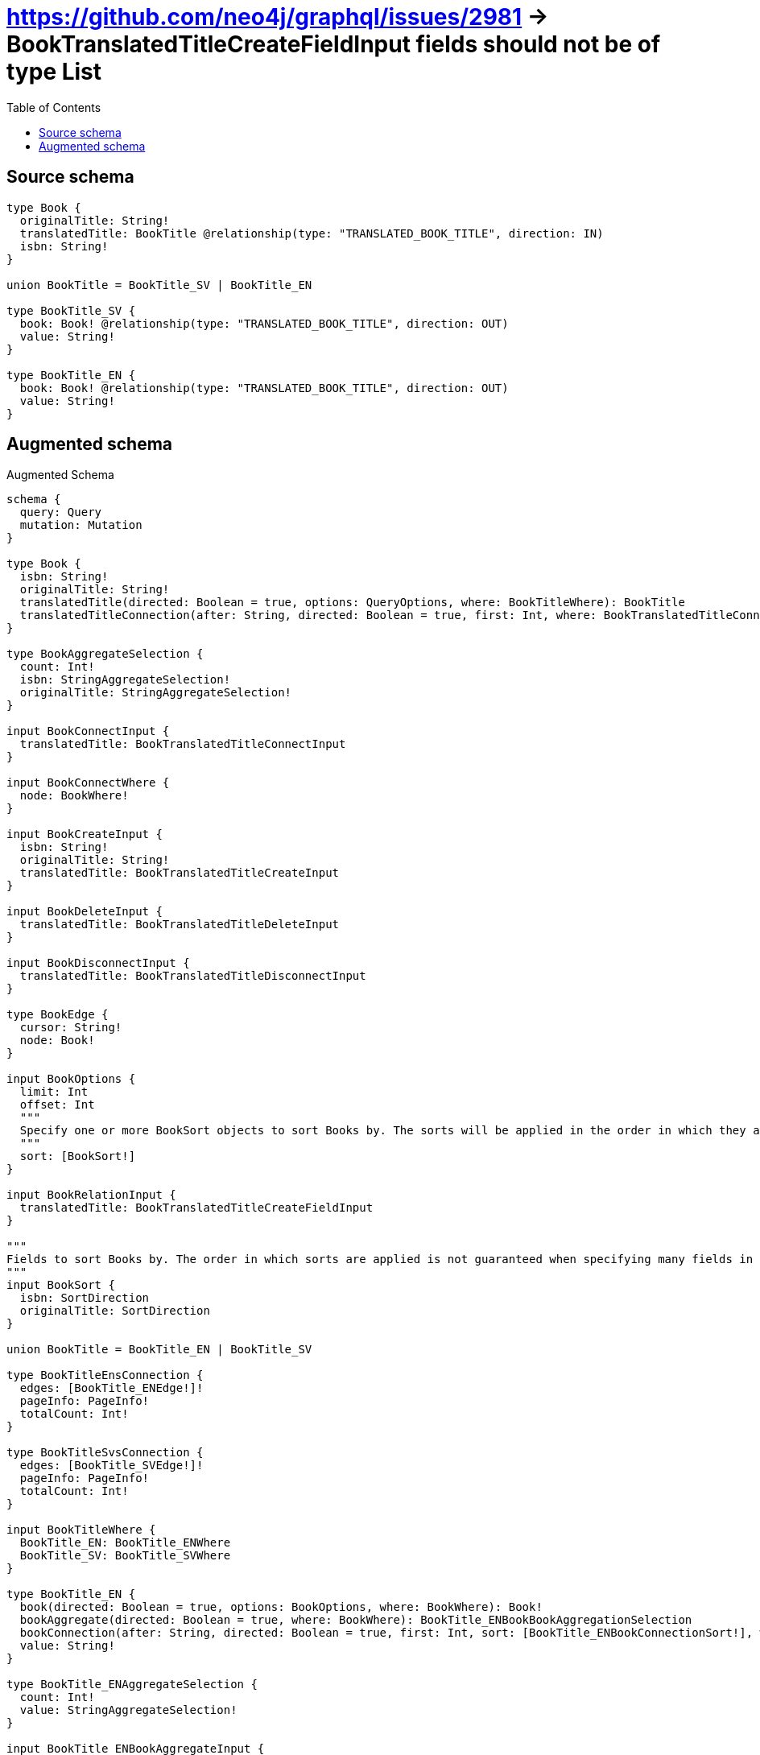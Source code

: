 :toc:

= https://github.com/neo4j/graphql/issues/2981 -> BookTranslatedTitleCreateFieldInput fields should not be of type List

== Source schema

[source,graphql,schema=true]
----
type Book {
  originalTitle: String!
  translatedTitle: BookTitle @relationship(type: "TRANSLATED_BOOK_TITLE", direction: IN)
  isbn: String!
}

union BookTitle = BookTitle_SV | BookTitle_EN

type BookTitle_SV {
  book: Book! @relationship(type: "TRANSLATED_BOOK_TITLE", direction: OUT)
  value: String!
}

type BookTitle_EN {
  book: Book! @relationship(type: "TRANSLATED_BOOK_TITLE", direction: OUT)
  value: String!
}
----

== Augmented schema

.Augmented Schema
[source,graphql]
----
schema {
  query: Query
  mutation: Mutation
}

type Book {
  isbn: String!
  originalTitle: String!
  translatedTitle(directed: Boolean = true, options: QueryOptions, where: BookTitleWhere): BookTitle
  translatedTitleConnection(after: String, directed: Boolean = true, first: Int, where: BookTranslatedTitleConnectionWhere): BookTranslatedTitleConnection!
}

type BookAggregateSelection {
  count: Int!
  isbn: StringAggregateSelection!
  originalTitle: StringAggregateSelection!
}

input BookConnectInput {
  translatedTitle: BookTranslatedTitleConnectInput
}

input BookConnectWhere {
  node: BookWhere!
}

input BookCreateInput {
  isbn: String!
  originalTitle: String!
  translatedTitle: BookTranslatedTitleCreateInput
}

input BookDeleteInput {
  translatedTitle: BookTranslatedTitleDeleteInput
}

input BookDisconnectInput {
  translatedTitle: BookTranslatedTitleDisconnectInput
}

type BookEdge {
  cursor: String!
  node: Book!
}

input BookOptions {
  limit: Int
  offset: Int
  """
  Specify one or more BookSort objects to sort Books by. The sorts will be applied in the order in which they are arranged in the array.
  """
  sort: [BookSort!]
}

input BookRelationInput {
  translatedTitle: BookTranslatedTitleCreateFieldInput
}

"""
Fields to sort Books by. The order in which sorts are applied is not guaranteed when specifying many fields in one BookSort object.
"""
input BookSort {
  isbn: SortDirection
  originalTitle: SortDirection
}

union BookTitle = BookTitle_EN | BookTitle_SV

type BookTitleEnsConnection {
  edges: [BookTitle_ENEdge!]!
  pageInfo: PageInfo!
  totalCount: Int!
}

type BookTitleSvsConnection {
  edges: [BookTitle_SVEdge!]!
  pageInfo: PageInfo!
  totalCount: Int!
}

input BookTitleWhere {
  BookTitle_EN: BookTitle_ENWhere
  BookTitle_SV: BookTitle_SVWhere
}

type BookTitle_EN {
  book(directed: Boolean = true, options: BookOptions, where: BookWhere): Book!
  bookAggregate(directed: Boolean = true, where: BookWhere): BookTitle_ENBookBookAggregationSelection
  bookConnection(after: String, directed: Boolean = true, first: Int, sort: [BookTitle_ENBookConnectionSort!], where: BookTitle_ENBookConnectionWhere): BookTitle_ENBookConnection!
  value: String!
}

type BookTitle_ENAggregateSelection {
  count: Int!
  value: StringAggregateSelection!
}

input BookTitle_ENBookAggregateInput {
  AND: [BookTitle_ENBookAggregateInput!]
  NOT: BookTitle_ENBookAggregateInput
  OR: [BookTitle_ENBookAggregateInput!]
  count: Int
  count_GT: Int
  count_GTE: Int
  count_LT: Int
  count_LTE: Int
  node: BookTitle_ENBookNodeAggregationWhereInput
}

type BookTitle_ENBookBookAggregationSelection {
  count: Int!
  node: BookTitle_ENBookBookNodeAggregateSelection
}

type BookTitle_ENBookBookNodeAggregateSelection {
  isbn: StringAggregateSelection!
  originalTitle: StringAggregateSelection!
}

input BookTitle_ENBookConnectFieldInput {
  connect: BookConnectInput
  """
  Whether or not to overwrite any matching relationship with the new properties.
  """
  overwrite: Boolean! = true
  where: BookConnectWhere
}

type BookTitle_ENBookConnection {
  edges: [BookTitle_ENBookRelationship!]!
  pageInfo: PageInfo!
  totalCount: Int!
}

input BookTitle_ENBookConnectionSort {
  node: BookSort
}

input BookTitle_ENBookConnectionWhere {
  AND: [BookTitle_ENBookConnectionWhere!]
  NOT: BookTitle_ENBookConnectionWhere
  OR: [BookTitle_ENBookConnectionWhere!]
  node: BookWhere
  node_NOT: BookWhere @deprecated(reason: "Negation filters will be deprecated, use the NOT operator to achieve the same behavior")
}

input BookTitle_ENBookCreateFieldInput {
  node: BookCreateInput!
}

input BookTitle_ENBookDeleteFieldInput {
  delete: BookDeleteInput
  where: BookTitle_ENBookConnectionWhere
}

input BookTitle_ENBookDisconnectFieldInput {
  disconnect: BookDisconnectInput
  where: BookTitle_ENBookConnectionWhere
}

input BookTitle_ENBookFieldInput {
  connect: BookTitle_ENBookConnectFieldInput
  create: BookTitle_ENBookCreateFieldInput
}

input BookTitle_ENBookNodeAggregationWhereInput {
  AND: [BookTitle_ENBookNodeAggregationWhereInput!]
  NOT: BookTitle_ENBookNodeAggregationWhereInput
  OR: [BookTitle_ENBookNodeAggregationWhereInput!]
  isbn_AVERAGE_EQUAL: Float @deprecated(reason: "Please use the explicit _LENGTH version for string aggregation.")
  isbn_AVERAGE_GT: Float @deprecated(reason: "Please use the explicit _LENGTH version for string aggregation.")
  isbn_AVERAGE_GTE: Float @deprecated(reason: "Please use the explicit _LENGTH version for string aggregation.")
  isbn_AVERAGE_LENGTH_EQUAL: Float
  isbn_AVERAGE_LENGTH_GT: Float
  isbn_AVERAGE_LENGTH_GTE: Float
  isbn_AVERAGE_LENGTH_LT: Float
  isbn_AVERAGE_LENGTH_LTE: Float
  isbn_AVERAGE_LT: Float @deprecated(reason: "Please use the explicit _LENGTH version for string aggregation.")
  isbn_AVERAGE_LTE: Float @deprecated(reason: "Please use the explicit _LENGTH version for string aggregation.")
  isbn_EQUAL: String @deprecated(reason: "Aggregation filters that are not relying on an aggregating function will be deprecated.")
  isbn_GT: Int @deprecated(reason: "Aggregation filters that are not relying on an aggregating function will be deprecated.")
  isbn_GTE: Int @deprecated(reason: "Aggregation filters that are not relying on an aggregating function will be deprecated.")
  isbn_LONGEST_EQUAL: Int @deprecated(reason: "Please use the explicit _LENGTH version for string aggregation.")
  isbn_LONGEST_GT: Int @deprecated(reason: "Please use the explicit _LENGTH version for string aggregation.")
  isbn_LONGEST_GTE: Int @deprecated(reason: "Please use the explicit _LENGTH version for string aggregation.")
  isbn_LONGEST_LENGTH_EQUAL: Int
  isbn_LONGEST_LENGTH_GT: Int
  isbn_LONGEST_LENGTH_GTE: Int
  isbn_LONGEST_LENGTH_LT: Int
  isbn_LONGEST_LENGTH_LTE: Int
  isbn_LONGEST_LT: Int @deprecated(reason: "Please use the explicit _LENGTH version for string aggregation.")
  isbn_LONGEST_LTE: Int @deprecated(reason: "Please use the explicit _LENGTH version for string aggregation.")
  isbn_LT: Int @deprecated(reason: "Aggregation filters that are not relying on an aggregating function will be deprecated.")
  isbn_LTE: Int @deprecated(reason: "Aggregation filters that are not relying on an aggregating function will be deprecated.")
  isbn_SHORTEST_EQUAL: Int @deprecated(reason: "Please use the explicit _LENGTH version for string aggregation.")
  isbn_SHORTEST_GT: Int @deprecated(reason: "Please use the explicit _LENGTH version for string aggregation.")
  isbn_SHORTEST_GTE: Int @deprecated(reason: "Please use the explicit _LENGTH version for string aggregation.")
  isbn_SHORTEST_LENGTH_EQUAL: Int
  isbn_SHORTEST_LENGTH_GT: Int
  isbn_SHORTEST_LENGTH_GTE: Int
  isbn_SHORTEST_LENGTH_LT: Int
  isbn_SHORTEST_LENGTH_LTE: Int
  isbn_SHORTEST_LT: Int @deprecated(reason: "Please use the explicit _LENGTH version for string aggregation.")
  isbn_SHORTEST_LTE: Int @deprecated(reason: "Please use the explicit _LENGTH version for string aggregation.")
  originalTitle_AVERAGE_EQUAL: Float @deprecated(reason: "Please use the explicit _LENGTH version for string aggregation.")
  originalTitle_AVERAGE_GT: Float @deprecated(reason: "Please use the explicit _LENGTH version for string aggregation.")
  originalTitle_AVERAGE_GTE: Float @deprecated(reason: "Please use the explicit _LENGTH version for string aggregation.")
  originalTitle_AVERAGE_LENGTH_EQUAL: Float
  originalTitle_AVERAGE_LENGTH_GT: Float
  originalTitle_AVERAGE_LENGTH_GTE: Float
  originalTitle_AVERAGE_LENGTH_LT: Float
  originalTitle_AVERAGE_LENGTH_LTE: Float
  originalTitle_AVERAGE_LT: Float @deprecated(reason: "Please use the explicit _LENGTH version for string aggregation.")
  originalTitle_AVERAGE_LTE: Float @deprecated(reason: "Please use the explicit _LENGTH version for string aggregation.")
  originalTitle_EQUAL: String @deprecated(reason: "Aggregation filters that are not relying on an aggregating function will be deprecated.")
  originalTitle_GT: Int @deprecated(reason: "Aggregation filters that are not relying on an aggregating function will be deprecated.")
  originalTitle_GTE: Int @deprecated(reason: "Aggregation filters that are not relying on an aggregating function will be deprecated.")
  originalTitle_LONGEST_EQUAL: Int @deprecated(reason: "Please use the explicit _LENGTH version for string aggregation.")
  originalTitle_LONGEST_GT: Int @deprecated(reason: "Please use the explicit _LENGTH version for string aggregation.")
  originalTitle_LONGEST_GTE: Int @deprecated(reason: "Please use the explicit _LENGTH version for string aggregation.")
  originalTitle_LONGEST_LENGTH_EQUAL: Int
  originalTitle_LONGEST_LENGTH_GT: Int
  originalTitle_LONGEST_LENGTH_GTE: Int
  originalTitle_LONGEST_LENGTH_LT: Int
  originalTitle_LONGEST_LENGTH_LTE: Int
  originalTitle_LONGEST_LT: Int @deprecated(reason: "Please use the explicit _LENGTH version for string aggregation.")
  originalTitle_LONGEST_LTE: Int @deprecated(reason: "Please use the explicit _LENGTH version for string aggregation.")
  originalTitle_LT: Int @deprecated(reason: "Aggregation filters that are not relying on an aggregating function will be deprecated.")
  originalTitle_LTE: Int @deprecated(reason: "Aggregation filters that are not relying on an aggregating function will be deprecated.")
  originalTitle_SHORTEST_EQUAL: Int @deprecated(reason: "Please use the explicit _LENGTH version for string aggregation.")
  originalTitle_SHORTEST_GT: Int @deprecated(reason: "Please use the explicit _LENGTH version for string aggregation.")
  originalTitle_SHORTEST_GTE: Int @deprecated(reason: "Please use the explicit _LENGTH version for string aggregation.")
  originalTitle_SHORTEST_LENGTH_EQUAL: Int
  originalTitle_SHORTEST_LENGTH_GT: Int
  originalTitle_SHORTEST_LENGTH_GTE: Int
  originalTitle_SHORTEST_LENGTH_LT: Int
  originalTitle_SHORTEST_LENGTH_LTE: Int
  originalTitle_SHORTEST_LT: Int @deprecated(reason: "Please use the explicit _LENGTH version for string aggregation.")
  originalTitle_SHORTEST_LTE: Int @deprecated(reason: "Please use the explicit _LENGTH version for string aggregation.")
}

type BookTitle_ENBookRelationship {
  cursor: String!
  node: Book!
}

input BookTitle_ENBookUpdateConnectionInput {
  node: BookUpdateInput
}

input BookTitle_ENBookUpdateFieldInput {
  connect: BookTitle_ENBookConnectFieldInput
  create: BookTitle_ENBookCreateFieldInput
  delete: BookTitle_ENBookDeleteFieldInput
  disconnect: BookTitle_ENBookDisconnectFieldInput
  update: BookTitle_ENBookUpdateConnectionInput
  where: BookTitle_ENBookConnectionWhere
}

input BookTitle_ENConnectInput {
  book: BookTitle_ENBookConnectFieldInput
}

input BookTitle_ENConnectWhere {
  node: BookTitle_ENWhere!
}

input BookTitle_ENCreateInput {
  book: BookTitle_ENBookFieldInput
  value: String!
}

input BookTitle_ENDeleteInput {
  book: BookTitle_ENBookDeleteFieldInput
}

input BookTitle_ENDisconnectInput {
  book: BookTitle_ENBookDisconnectFieldInput
}

type BookTitle_ENEdge {
  cursor: String!
  node: BookTitle_EN!
}

input BookTitle_ENOptions {
  limit: Int
  offset: Int
  """
  Specify one or more BookTitle_ENSort objects to sort BookTitleEns by. The sorts will be applied in the order in which they are arranged in the array.
  """
  sort: [BookTitle_ENSort!]
}

input BookTitle_ENRelationInput {
  book: BookTitle_ENBookCreateFieldInput
}

"""
Fields to sort BookTitleEns by. The order in which sorts are applied is not guaranteed when specifying many fields in one BookTitle_ENSort object.
"""
input BookTitle_ENSort {
  value: SortDirection
}

input BookTitle_ENUpdateInput {
  book: BookTitle_ENBookUpdateFieldInput
  value: String
}

input BookTitle_ENWhere {
  AND: [BookTitle_ENWhere!]
  NOT: BookTitle_ENWhere
  OR: [BookTitle_ENWhere!]
  book: BookWhere
  bookAggregate: BookTitle_ENBookAggregateInput
  bookConnection: BookTitle_ENBookConnectionWhere
  bookConnection_NOT: BookTitle_ENBookConnectionWhere
  book_NOT: BookWhere
  value: String
  value_CONTAINS: String
  value_ENDS_WITH: String
  value_IN: [String!]
  value_NOT: String @deprecated(reason: "Negation filters will be deprecated, use the NOT operator to achieve the same behavior")
  value_NOT_CONTAINS: String @deprecated(reason: "Negation filters will be deprecated, use the NOT operator to achieve the same behavior")
  value_NOT_ENDS_WITH: String @deprecated(reason: "Negation filters will be deprecated, use the NOT operator to achieve the same behavior")
  value_NOT_IN: [String!] @deprecated(reason: "Negation filters will be deprecated, use the NOT operator to achieve the same behavior")
  value_NOT_STARTS_WITH: String @deprecated(reason: "Negation filters will be deprecated, use the NOT operator to achieve the same behavior")
  value_STARTS_WITH: String
}

type BookTitle_SV {
  book(directed: Boolean = true, options: BookOptions, where: BookWhere): Book!
  bookAggregate(directed: Boolean = true, where: BookWhere): BookTitle_SVBookBookAggregationSelection
  bookConnection(after: String, directed: Boolean = true, first: Int, sort: [BookTitle_SVBookConnectionSort!], where: BookTitle_SVBookConnectionWhere): BookTitle_SVBookConnection!
  value: String!
}

type BookTitle_SVAggregateSelection {
  count: Int!
  value: StringAggregateSelection!
}

input BookTitle_SVBookAggregateInput {
  AND: [BookTitle_SVBookAggregateInput!]
  NOT: BookTitle_SVBookAggregateInput
  OR: [BookTitle_SVBookAggregateInput!]
  count: Int
  count_GT: Int
  count_GTE: Int
  count_LT: Int
  count_LTE: Int
  node: BookTitle_SVBookNodeAggregationWhereInput
}

type BookTitle_SVBookBookAggregationSelection {
  count: Int!
  node: BookTitle_SVBookBookNodeAggregateSelection
}

type BookTitle_SVBookBookNodeAggregateSelection {
  isbn: StringAggregateSelection!
  originalTitle: StringAggregateSelection!
}

input BookTitle_SVBookConnectFieldInput {
  connect: BookConnectInput
  """
  Whether or not to overwrite any matching relationship with the new properties.
  """
  overwrite: Boolean! = true
  where: BookConnectWhere
}

type BookTitle_SVBookConnection {
  edges: [BookTitle_SVBookRelationship!]!
  pageInfo: PageInfo!
  totalCount: Int!
}

input BookTitle_SVBookConnectionSort {
  node: BookSort
}

input BookTitle_SVBookConnectionWhere {
  AND: [BookTitle_SVBookConnectionWhere!]
  NOT: BookTitle_SVBookConnectionWhere
  OR: [BookTitle_SVBookConnectionWhere!]
  node: BookWhere
  node_NOT: BookWhere @deprecated(reason: "Negation filters will be deprecated, use the NOT operator to achieve the same behavior")
}

input BookTitle_SVBookCreateFieldInput {
  node: BookCreateInput!
}

input BookTitle_SVBookDeleteFieldInput {
  delete: BookDeleteInput
  where: BookTitle_SVBookConnectionWhere
}

input BookTitle_SVBookDisconnectFieldInput {
  disconnect: BookDisconnectInput
  where: BookTitle_SVBookConnectionWhere
}

input BookTitle_SVBookFieldInput {
  connect: BookTitle_SVBookConnectFieldInput
  create: BookTitle_SVBookCreateFieldInput
}

input BookTitle_SVBookNodeAggregationWhereInput {
  AND: [BookTitle_SVBookNodeAggregationWhereInput!]
  NOT: BookTitle_SVBookNodeAggregationWhereInput
  OR: [BookTitle_SVBookNodeAggregationWhereInput!]
  isbn_AVERAGE_EQUAL: Float @deprecated(reason: "Please use the explicit _LENGTH version for string aggregation.")
  isbn_AVERAGE_GT: Float @deprecated(reason: "Please use the explicit _LENGTH version for string aggregation.")
  isbn_AVERAGE_GTE: Float @deprecated(reason: "Please use the explicit _LENGTH version for string aggregation.")
  isbn_AVERAGE_LENGTH_EQUAL: Float
  isbn_AVERAGE_LENGTH_GT: Float
  isbn_AVERAGE_LENGTH_GTE: Float
  isbn_AVERAGE_LENGTH_LT: Float
  isbn_AVERAGE_LENGTH_LTE: Float
  isbn_AVERAGE_LT: Float @deprecated(reason: "Please use the explicit _LENGTH version for string aggregation.")
  isbn_AVERAGE_LTE: Float @deprecated(reason: "Please use the explicit _LENGTH version for string aggregation.")
  isbn_EQUAL: String @deprecated(reason: "Aggregation filters that are not relying on an aggregating function will be deprecated.")
  isbn_GT: Int @deprecated(reason: "Aggregation filters that are not relying on an aggregating function will be deprecated.")
  isbn_GTE: Int @deprecated(reason: "Aggregation filters that are not relying on an aggregating function will be deprecated.")
  isbn_LONGEST_EQUAL: Int @deprecated(reason: "Please use the explicit _LENGTH version for string aggregation.")
  isbn_LONGEST_GT: Int @deprecated(reason: "Please use the explicit _LENGTH version for string aggregation.")
  isbn_LONGEST_GTE: Int @deprecated(reason: "Please use the explicit _LENGTH version for string aggregation.")
  isbn_LONGEST_LENGTH_EQUAL: Int
  isbn_LONGEST_LENGTH_GT: Int
  isbn_LONGEST_LENGTH_GTE: Int
  isbn_LONGEST_LENGTH_LT: Int
  isbn_LONGEST_LENGTH_LTE: Int
  isbn_LONGEST_LT: Int @deprecated(reason: "Please use the explicit _LENGTH version for string aggregation.")
  isbn_LONGEST_LTE: Int @deprecated(reason: "Please use the explicit _LENGTH version for string aggregation.")
  isbn_LT: Int @deprecated(reason: "Aggregation filters that are not relying on an aggregating function will be deprecated.")
  isbn_LTE: Int @deprecated(reason: "Aggregation filters that are not relying on an aggregating function will be deprecated.")
  isbn_SHORTEST_EQUAL: Int @deprecated(reason: "Please use the explicit _LENGTH version for string aggregation.")
  isbn_SHORTEST_GT: Int @deprecated(reason: "Please use the explicit _LENGTH version for string aggregation.")
  isbn_SHORTEST_GTE: Int @deprecated(reason: "Please use the explicit _LENGTH version for string aggregation.")
  isbn_SHORTEST_LENGTH_EQUAL: Int
  isbn_SHORTEST_LENGTH_GT: Int
  isbn_SHORTEST_LENGTH_GTE: Int
  isbn_SHORTEST_LENGTH_LT: Int
  isbn_SHORTEST_LENGTH_LTE: Int
  isbn_SHORTEST_LT: Int @deprecated(reason: "Please use the explicit _LENGTH version for string aggregation.")
  isbn_SHORTEST_LTE: Int @deprecated(reason: "Please use the explicit _LENGTH version for string aggregation.")
  originalTitle_AVERAGE_EQUAL: Float @deprecated(reason: "Please use the explicit _LENGTH version for string aggregation.")
  originalTitle_AVERAGE_GT: Float @deprecated(reason: "Please use the explicit _LENGTH version for string aggregation.")
  originalTitle_AVERAGE_GTE: Float @deprecated(reason: "Please use the explicit _LENGTH version for string aggregation.")
  originalTitle_AVERAGE_LENGTH_EQUAL: Float
  originalTitle_AVERAGE_LENGTH_GT: Float
  originalTitle_AVERAGE_LENGTH_GTE: Float
  originalTitle_AVERAGE_LENGTH_LT: Float
  originalTitle_AVERAGE_LENGTH_LTE: Float
  originalTitle_AVERAGE_LT: Float @deprecated(reason: "Please use the explicit _LENGTH version for string aggregation.")
  originalTitle_AVERAGE_LTE: Float @deprecated(reason: "Please use the explicit _LENGTH version for string aggregation.")
  originalTitle_EQUAL: String @deprecated(reason: "Aggregation filters that are not relying on an aggregating function will be deprecated.")
  originalTitle_GT: Int @deprecated(reason: "Aggregation filters that are not relying on an aggregating function will be deprecated.")
  originalTitle_GTE: Int @deprecated(reason: "Aggregation filters that are not relying on an aggregating function will be deprecated.")
  originalTitle_LONGEST_EQUAL: Int @deprecated(reason: "Please use the explicit _LENGTH version for string aggregation.")
  originalTitle_LONGEST_GT: Int @deprecated(reason: "Please use the explicit _LENGTH version for string aggregation.")
  originalTitle_LONGEST_GTE: Int @deprecated(reason: "Please use the explicit _LENGTH version for string aggregation.")
  originalTitle_LONGEST_LENGTH_EQUAL: Int
  originalTitle_LONGEST_LENGTH_GT: Int
  originalTitle_LONGEST_LENGTH_GTE: Int
  originalTitle_LONGEST_LENGTH_LT: Int
  originalTitle_LONGEST_LENGTH_LTE: Int
  originalTitle_LONGEST_LT: Int @deprecated(reason: "Please use the explicit _LENGTH version for string aggregation.")
  originalTitle_LONGEST_LTE: Int @deprecated(reason: "Please use the explicit _LENGTH version for string aggregation.")
  originalTitle_LT: Int @deprecated(reason: "Aggregation filters that are not relying on an aggregating function will be deprecated.")
  originalTitle_LTE: Int @deprecated(reason: "Aggregation filters that are not relying on an aggregating function will be deprecated.")
  originalTitle_SHORTEST_EQUAL: Int @deprecated(reason: "Please use the explicit _LENGTH version for string aggregation.")
  originalTitle_SHORTEST_GT: Int @deprecated(reason: "Please use the explicit _LENGTH version for string aggregation.")
  originalTitle_SHORTEST_GTE: Int @deprecated(reason: "Please use the explicit _LENGTH version for string aggregation.")
  originalTitle_SHORTEST_LENGTH_EQUAL: Int
  originalTitle_SHORTEST_LENGTH_GT: Int
  originalTitle_SHORTEST_LENGTH_GTE: Int
  originalTitle_SHORTEST_LENGTH_LT: Int
  originalTitle_SHORTEST_LENGTH_LTE: Int
  originalTitle_SHORTEST_LT: Int @deprecated(reason: "Please use the explicit _LENGTH version for string aggregation.")
  originalTitle_SHORTEST_LTE: Int @deprecated(reason: "Please use the explicit _LENGTH version for string aggregation.")
}

type BookTitle_SVBookRelationship {
  cursor: String!
  node: Book!
}

input BookTitle_SVBookUpdateConnectionInput {
  node: BookUpdateInput
}

input BookTitle_SVBookUpdateFieldInput {
  connect: BookTitle_SVBookConnectFieldInput
  create: BookTitle_SVBookCreateFieldInput
  delete: BookTitle_SVBookDeleteFieldInput
  disconnect: BookTitle_SVBookDisconnectFieldInput
  update: BookTitle_SVBookUpdateConnectionInput
  where: BookTitle_SVBookConnectionWhere
}

input BookTitle_SVConnectInput {
  book: BookTitle_SVBookConnectFieldInput
}

input BookTitle_SVConnectWhere {
  node: BookTitle_SVWhere!
}

input BookTitle_SVCreateInput {
  book: BookTitle_SVBookFieldInput
  value: String!
}

input BookTitle_SVDeleteInput {
  book: BookTitle_SVBookDeleteFieldInput
}

input BookTitle_SVDisconnectInput {
  book: BookTitle_SVBookDisconnectFieldInput
}

type BookTitle_SVEdge {
  cursor: String!
  node: BookTitle_SV!
}

input BookTitle_SVOptions {
  limit: Int
  offset: Int
  """
  Specify one or more BookTitle_SVSort objects to sort BookTitleSvs by. The sorts will be applied in the order in which they are arranged in the array.
  """
  sort: [BookTitle_SVSort!]
}

input BookTitle_SVRelationInput {
  book: BookTitle_SVBookCreateFieldInput
}

"""
Fields to sort BookTitleSvs by. The order in which sorts are applied is not guaranteed when specifying many fields in one BookTitle_SVSort object.
"""
input BookTitle_SVSort {
  value: SortDirection
}

input BookTitle_SVUpdateInput {
  book: BookTitle_SVBookUpdateFieldInput
  value: String
}

input BookTitle_SVWhere {
  AND: [BookTitle_SVWhere!]
  NOT: BookTitle_SVWhere
  OR: [BookTitle_SVWhere!]
  book: BookWhere
  bookAggregate: BookTitle_SVBookAggregateInput
  bookConnection: BookTitle_SVBookConnectionWhere
  bookConnection_NOT: BookTitle_SVBookConnectionWhere
  book_NOT: BookWhere
  value: String
  value_CONTAINS: String
  value_ENDS_WITH: String
  value_IN: [String!]
  value_NOT: String @deprecated(reason: "Negation filters will be deprecated, use the NOT operator to achieve the same behavior")
  value_NOT_CONTAINS: String @deprecated(reason: "Negation filters will be deprecated, use the NOT operator to achieve the same behavior")
  value_NOT_ENDS_WITH: String @deprecated(reason: "Negation filters will be deprecated, use the NOT operator to achieve the same behavior")
  value_NOT_IN: [String!] @deprecated(reason: "Negation filters will be deprecated, use the NOT operator to achieve the same behavior")
  value_NOT_STARTS_WITH: String @deprecated(reason: "Negation filters will be deprecated, use the NOT operator to achieve the same behavior")
  value_STARTS_WITH: String
}

input BookTranslatedTitleBookTitle_ENConnectFieldInput {
  connect: BookTitle_ENConnectInput
  where: BookTitle_ENConnectWhere
}

input BookTranslatedTitleBookTitle_ENConnectionWhere {
  AND: [BookTranslatedTitleBookTitle_ENConnectionWhere!]
  NOT: BookTranslatedTitleBookTitle_ENConnectionWhere
  OR: [BookTranslatedTitleBookTitle_ENConnectionWhere!]
  node: BookTitle_ENWhere
  node_NOT: BookTitle_ENWhere @deprecated(reason: "Negation filters will be deprecated, use the NOT operator to achieve the same behavior")
}

input BookTranslatedTitleBookTitle_ENCreateFieldInput {
  node: BookTitle_ENCreateInput!
}

input BookTranslatedTitleBookTitle_ENDeleteFieldInput {
  delete: BookTitle_ENDeleteInput
  where: BookTranslatedTitleBookTitle_ENConnectionWhere
}

input BookTranslatedTitleBookTitle_ENDisconnectFieldInput {
  disconnect: BookTitle_ENDisconnectInput
  where: BookTranslatedTitleBookTitle_ENConnectionWhere
}

input BookTranslatedTitleBookTitle_ENFieldInput {
  connect: BookTranslatedTitleBookTitle_ENConnectFieldInput
  create: BookTranslatedTitleBookTitle_ENCreateFieldInput
}

input BookTranslatedTitleBookTitle_ENUpdateConnectionInput {
  node: BookTitle_ENUpdateInput
}

input BookTranslatedTitleBookTitle_ENUpdateFieldInput {
  connect: BookTranslatedTitleBookTitle_ENConnectFieldInput
  create: BookTranslatedTitleBookTitle_ENCreateFieldInput
  delete: BookTranslatedTitleBookTitle_ENDeleteFieldInput
  disconnect: BookTranslatedTitleBookTitle_ENDisconnectFieldInput
  update: BookTranslatedTitleBookTitle_ENUpdateConnectionInput
  where: BookTranslatedTitleBookTitle_ENConnectionWhere
}

input BookTranslatedTitleBookTitle_SVConnectFieldInput {
  connect: BookTitle_SVConnectInput
  where: BookTitle_SVConnectWhere
}

input BookTranslatedTitleBookTitle_SVConnectionWhere {
  AND: [BookTranslatedTitleBookTitle_SVConnectionWhere!]
  NOT: BookTranslatedTitleBookTitle_SVConnectionWhere
  OR: [BookTranslatedTitleBookTitle_SVConnectionWhere!]
  node: BookTitle_SVWhere
  node_NOT: BookTitle_SVWhere @deprecated(reason: "Negation filters will be deprecated, use the NOT operator to achieve the same behavior")
}

input BookTranslatedTitleBookTitle_SVCreateFieldInput {
  node: BookTitle_SVCreateInput!
}

input BookTranslatedTitleBookTitle_SVDeleteFieldInput {
  delete: BookTitle_SVDeleteInput
  where: BookTranslatedTitleBookTitle_SVConnectionWhere
}

input BookTranslatedTitleBookTitle_SVDisconnectFieldInput {
  disconnect: BookTitle_SVDisconnectInput
  where: BookTranslatedTitleBookTitle_SVConnectionWhere
}

input BookTranslatedTitleBookTitle_SVFieldInput {
  connect: BookTranslatedTitleBookTitle_SVConnectFieldInput
  create: BookTranslatedTitleBookTitle_SVCreateFieldInput
}

input BookTranslatedTitleBookTitle_SVUpdateConnectionInput {
  node: BookTitle_SVUpdateInput
}

input BookTranslatedTitleBookTitle_SVUpdateFieldInput {
  connect: BookTranslatedTitleBookTitle_SVConnectFieldInput
  create: BookTranslatedTitleBookTitle_SVCreateFieldInput
  delete: BookTranslatedTitleBookTitle_SVDeleteFieldInput
  disconnect: BookTranslatedTitleBookTitle_SVDisconnectFieldInput
  update: BookTranslatedTitleBookTitle_SVUpdateConnectionInput
  where: BookTranslatedTitleBookTitle_SVConnectionWhere
}

input BookTranslatedTitleConnectInput {
  BookTitle_EN: BookTranslatedTitleBookTitle_ENConnectFieldInput
  BookTitle_SV: BookTranslatedTitleBookTitle_SVConnectFieldInput
}

type BookTranslatedTitleConnection {
  edges: [BookTranslatedTitleRelationship!]!
  pageInfo: PageInfo!
  totalCount: Int!
}

input BookTranslatedTitleConnectionWhere {
  BookTitle_EN: BookTranslatedTitleBookTitle_ENConnectionWhere
  BookTitle_SV: BookTranslatedTitleBookTitle_SVConnectionWhere
}

input BookTranslatedTitleCreateFieldInput {
  BookTitle_EN: BookTranslatedTitleBookTitle_ENCreateFieldInput
  BookTitle_SV: BookTranslatedTitleBookTitle_SVCreateFieldInput
}

input BookTranslatedTitleCreateInput {
  BookTitle_EN: BookTranslatedTitleBookTitle_ENFieldInput
  BookTitle_SV: BookTranslatedTitleBookTitle_SVFieldInput
}

input BookTranslatedTitleDeleteInput {
  BookTitle_EN: BookTranslatedTitleBookTitle_ENDeleteFieldInput
  BookTitle_SV: BookTranslatedTitleBookTitle_SVDeleteFieldInput
}

input BookTranslatedTitleDisconnectInput {
  BookTitle_EN: BookTranslatedTitleBookTitle_ENDisconnectFieldInput
  BookTitle_SV: BookTranslatedTitleBookTitle_SVDisconnectFieldInput
}

type BookTranslatedTitleRelationship {
  cursor: String!
  node: BookTitle!
}

input BookTranslatedTitleUpdateInput {
  BookTitle_EN: BookTranslatedTitleBookTitle_ENUpdateFieldInput
  BookTitle_SV: BookTranslatedTitleBookTitle_SVUpdateFieldInput
}

input BookUpdateInput {
  isbn: String
  originalTitle: String
  translatedTitle: BookTranslatedTitleUpdateInput
}

input BookWhere {
  AND: [BookWhere!]
  NOT: BookWhere
  OR: [BookWhere!]
  isbn: String
  isbn_CONTAINS: String
  isbn_ENDS_WITH: String
  isbn_IN: [String!]
  isbn_NOT: String @deprecated(reason: "Negation filters will be deprecated, use the NOT operator to achieve the same behavior")
  isbn_NOT_CONTAINS: String @deprecated(reason: "Negation filters will be deprecated, use the NOT operator to achieve the same behavior")
  isbn_NOT_ENDS_WITH: String @deprecated(reason: "Negation filters will be deprecated, use the NOT operator to achieve the same behavior")
  isbn_NOT_IN: [String!] @deprecated(reason: "Negation filters will be deprecated, use the NOT operator to achieve the same behavior")
  isbn_NOT_STARTS_WITH: String @deprecated(reason: "Negation filters will be deprecated, use the NOT operator to achieve the same behavior")
  isbn_STARTS_WITH: String
  originalTitle: String
  originalTitle_CONTAINS: String
  originalTitle_ENDS_WITH: String
  originalTitle_IN: [String!]
  originalTitle_NOT: String @deprecated(reason: "Negation filters will be deprecated, use the NOT operator to achieve the same behavior")
  originalTitle_NOT_CONTAINS: String @deprecated(reason: "Negation filters will be deprecated, use the NOT operator to achieve the same behavior")
  originalTitle_NOT_ENDS_WITH: String @deprecated(reason: "Negation filters will be deprecated, use the NOT operator to achieve the same behavior")
  originalTitle_NOT_IN: [String!] @deprecated(reason: "Negation filters will be deprecated, use the NOT operator to achieve the same behavior")
  originalTitle_NOT_STARTS_WITH: String @deprecated(reason: "Negation filters will be deprecated, use the NOT operator to achieve the same behavior")
  originalTitle_STARTS_WITH: String
  translatedTitle: BookTitleWhere
  translatedTitleConnection: BookTranslatedTitleConnectionWhere
  translatedTitleConnection_NOT: BookTranslatedTitleConnectionWhere
  translatedTitle_NOT: BookTitleWhere
}

type BooksConnection {
  edges: [BookEdge!]!
  pageInfo: PageInfo!
  totalCount: Int!
}

type CreateBookTitleEnsMutationResponse {
  bookTitleEns: [BookTitle_EN!]!
  info: CreateInfo!
}

type CreateBookTitleSvsMutationResponse {
  bookTitleSvs: [BookTitle_SV!]!
  info: CreateInfo!
}

type CreateBooksMutationResponse {
  books: [Book!]!
  info: CreateInfo!
}

"""
Information about the number of nodes and relationships created during a create mutation
"""
type CreateInfo {
  bookmark: String @deprecated(reason: "This field has been deprecated because bookmarks are now handled by the driver.")
  nodesCreated: Int!
  relationshipsCreated: Int!
}

"""
Information about the number of nodes and relationships deleted during a delete mutation
"""
type DeleteInfo {
  bookmark: String @deprecated(reason: "This field has been deprecated because bookmarks are now handled by the driver.")
  nodesDeleted: Int!
  relationshipsDeleted: Int!
}

type Mutation {
  createBookTitleEns(input: [BookTitle_ENCreateInput!]!): CreateBookTitleEnsMutationResponse!
  createBookTitleSvs(input: [BookTitle_SVCreateInput!]!): CreateBookTitleSvsMutationResponse!
  createBooks(input: [BookCreateInput!]!): CreateBooksMutationResponse!
  deleteBookTitleEns(delete: BookTitle_ENDeleteInput, where: BookTitle_ENWhere): DeleteInfo!
  deleteBookTitleSvs(delete: BookTitle_SVDeleteInput, where: BookTitle_SVWhere): DeleteInfo!
  deleteBooks(delete: BookDeleteInput, where: BookWhere): DeleteInfo!
  updateBookTitleEns(connect: BookTitle_ENConnectInput, create: BookTitle_ENRelationInput, delete: BookTitle_ENDeleteInput, disconnect: BookTitle_ENDisconnectInput, update: BookTitle_ENUpdateInput, where: BookTitle_ENWhere): UpdateBookTitleEnsMutationResponse!
  updateBookTitleSvs(connect: BookTitle_SVConnectInput, create: BookTitle_SVRelationInput, delete: BookTitle_SVDeleteInput, disconnect: BookTitle_SVDisconnectInput, update: BookTitle_SVUpdateInput, where: BookTitle_SVWhere): UpdateBookTitleSvsMutationResponse!
  updateBooks(connect: BookConnectInput, create: BookRelationInput, delete: BookDeleteInput, disconnect: BookDisconnectInput, update: BookUpdateInput, where: BookWhere): UpdateBooksMutationResponse!
}

"""Pagination information (Relay)"""
type PageInfo {
  endCursor: String
  hasNextPage: Boolean!
  hasPreviousPage: Boolean!
  startCursor: String
}

type Query {
  bookTitleEns(options: BookTitle_ENOptions, where: BookTitle_ENWhere): [BookTitle_EN!]!
  bookTitleEnsAggregate(where: BookTitle_ENWhere): BookTitle_ENAggregateSelection!
  bookTitleEnsConnection(after: String, first: Int, sort: [BookTitle_ENSort], where: BookTitle_ENWhere): BookTitleEnsConnection!
  bookTitleSvs(options: BookTitle_SVOptions, where: BookTitle_SVWhere): [BookTitle_SV!]!
  bookTitleSvsAggregate(where: BookTitle_SVWhere): BookTitle_SVAggregateSelection!
  bookTitleSvsConnection(after: String, first: Int, sort: [BookTitle_SVSort], where: BookTitle_SVWhere): BookTitleSvsConnection!
  bookTitles(options: QueryOptions, where: BookTitleWhere): [BookTitle!]!
  books(options: BookOptions, where: BookWhere): [Book!]!
  booksAggregate(where: BookWhere): BookAggregateSelection!
  booksConnection(after: String, first: Int, sort: [BookSort], where: BookWhere): BooksConnection!
}

"""Input type for options that can be specified on a query operation."""
input QueryOptions {
  limit: Int
  offset: Int
}

"""An enum for sorting in either ascending or descending order."""
enum SortDirection {
  """Sort by field values in ascending order."""
  ASC
  """Sort by field values in descending order."""
  DESC
}

type StringAggregateSelection {
  longest: String
  shortest: String
}

type UpdateBookTitleEnsMutationResponse {
  bookTitleEns: [BookTitle_EN!]!
  info: UpdateInfo!
}

type UpdateBookTitleSvsMutationResponse {
  bookTitleSvs: [BookTitle_SV!]!
  info: UpdateInfo!
}

type UpdateBooksMutationResponse {
  books: [Book!]!
  info: UpdateInfo!
}

"""
Information about the number of nodes and relationships created and deleted during an update mutation
"""
type UpdateInfo {
  bookmark: String @deprecated(reason: "This field has been deprecated because bookmarks are now handled by the driver.")
  nodesCreated: Int!
  nodesDeleted: Int!
  relationshipsCreated: Int!
  relationshipsDeleted: Int!
}
----

'''
